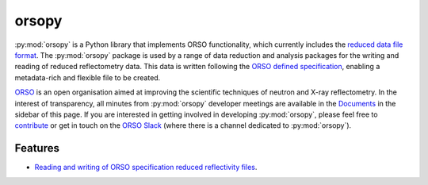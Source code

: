 ======
orsopy
======

.. image:: https://img.shields.io/pypi/v/orsopy.svg
        :target: https://pypi.python.org/pypi/orsopy

.. image:: https://github.com/reflectivity/orsopy/actions/workflows/pytest.yml/badge.svg
        :target: https://github.com/reflectivity/orsopy/actions/workflows/pytest.yml

.. image:: https://readthedocs.org/projects/orsopy/badge/?version=latest
        :target: https://orsopy.readthedocs.io/en/latest/?version=latest
        :alt: Documentation Status

.. image:: https://coveralls.io/repos/github/reflectivity/orsopy/badge.svg?branch=main
        :target: https://coveralls.io/github/reflectivity/orsopy?branch=main
        :alt: Coverage Level

:py:mod:`orsopy` is a Python library that implements ORSO functionality, which currently includes the `reduced data file format`_.
The :py:mod:`orsopy` package is used by a range of data reduction and analysis packages for the writing and reading of reduced reflectometry data. 
This data is written following the `ORSO defined specification`_, enabling a metadata-rich and flexible file to be created. 

`ORSO`_ is an open organisation aimed at improving the scientific techniques of neutron and X-ray reflectometry. 
In the interest of transparency, all minutes from :py:mod:`orsopy` developer meetings are available in the `Documents`_ in the sidebar of this page. 
If you are interested in getting involved in developing :py:mod:`orsopy`, please feel free to `contribute`_ or get in touch on the `ORSO Slack`_ (where there is a channel dedicated to :py:mod:`orsopy`).

Features
--------

* `Reading and writing of ORSO specification reduced reflectivity files`_. 

.. _`reduced data file format`: https://www.reflectometry.org/file_formats/
.. _`ORSO defined specification`: https://www.reflectometry.org/file_formats/spec
.. _`ORSO`: https://www.reflectometry.org
.. _`Documents`: https://orsopy.readthedocs.io/en/latest/documents.html
.. _`contribute`: https://orsopy.readthedocs.io/en/latest/contributing.html
.. _`ORSO Slack`: https://join.slack.com/t/orso-co/shared_invite/zt-z7p3v89g-~JgCbzcxurQP6ufqdfTCfw
.. _`Reading and writing of ORSO specification reduced reflectivity files`: ./modules.html#fileio
